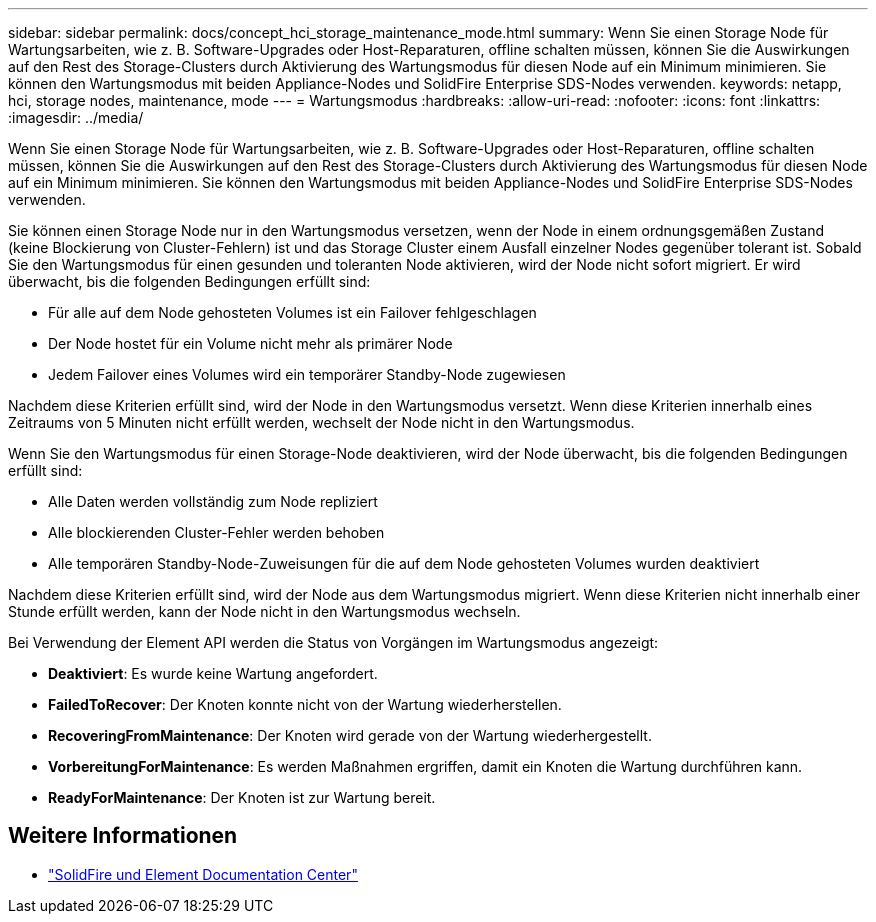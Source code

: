 ---
sidebar: sidebar 
permalink: docs/concept_hci_storage_maintenance_mode.html 
summary: Wenn Sie einen Storage Node für Wartungsarbeiten, wie z. B. Software-Upgrades oder Host-Reparaturen, offline schalten müssen, können Sie die Auswirkungen auf den Rest des Storage-Clusters durch Aktivierung des Wartungsmodus für diesen Node auf ein Minimum minimieren. Sie können den Wartungsmodus mit beiden Appliance-Nodes und SolidFire Enterprise SDS-Nodes verwenden. 
keywords: netapp, hci, storage nodes, maintenance, mode 
---
= Wartungsmodus
:hardbreaks:
:allow-uri-read: 
:nofooter: 
:icons: font
:linkattrs: 
:imagesdir: ../media/


[role="lead"]
Wenn Sie einen Storage Node für Wartungsarbeiten, wie z. B. Software-Upgrades oder Host-Reparaturen, offline schalten müssen, können Sie die Auswirkungen auf den Rest des Storage-Clusters durch Aktivierung des Wartungsmodus für diesen Node auf ein Minimum minimieren. Sie können den Wartungsmodus mit beiden Appliance-Nodes und SolidFire Enterprise SDS-Nodes verwenden.

Sie können einen Storage Node nur in den Wartungsmodus versetzen, wenn der Node in einem ordnungsgemäßen Zustand (keine Blockierung von Cluster-Fehlern) ist und das Storage Cluster einem Ausfall einzelner Nodes gegenüber tolerant ist. Sobald Sie den Wartungsmodus für einen gesunden und toleranten Node aktivieren, wird der Node nicht sofort migriert. Er wird überwacht, bis die folgenden Bedingungen erfüllt sind:

* Für alle auf dem Node gehosteten Volumes ist ein Failover fehlgeschlagen
* Der Node hostet für ein Volume nicht mehr als primärer Node
* Jedem Failover eines Volumes wird ein temporärer Standby-Node zugewiesen


Nachdem diese Kriterien erfüllt sind, wird der Node in den Wartungsmodus versetzt. Wenn diese Kriterien innerhalb eines Zeitraums von 5 Minuten nicht erfüllt werden, wechselt der Node nicht in den Wartungsmodus.

Wenn Sie den Wartungsmodus für einen Storage-Node deaktivieren, wird der Node überwacht, bis die folgenden Bedingungen erfüllt sind:

* Alle Daten werden vollständig zum Node repliziert
* Alle blockierenden Cluster-Fehler werden behoben
* Alle temporären Standby-Node-Zuweisungen für die auf dem Node gehosteten Volumes wurden deaktiviert


Nachdem diese Kriterien erfüllt sind, wird der Node aus dem Wartungsmodus migriert. Wenn diese Kriterien nicht innerhalb einer Stunde erfüllt werden, kann der Node nicht in den Wartungsmodus wechseln.

Bei Verwendung der Element API werden die Status von Vorgängen im Wartungsmodus angezeigt:

* *Deaktiviert*: Es wurde keine Wartung angefordert.
* *FailedToRecover*: Der Knoten konnte nicht von der Wartung wiederherstellen.
* *RecoveringFromMaintenance*: Der Knoten wird gerade von der Wartung wiederhergestellt.
* *VorbereitungForMaintenance*: Es werden Maßnahmen ergriffen, damit ein Knoten die Wartung durchführen kann.
* *ReadyForMaintenance*: Der Knoten ist zur Wartung bereit.




== Weitere Informationen

* https://docs.netapp.com/sfe-122/index.jsp["SolidFire und Element Documentation Center"^]

